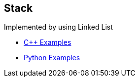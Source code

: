 == Stack
Implemented by using Linked List

* https://github.com/tayfunkscu/data-structures/tree/main/Heaps/C%2B%2B/Heaps[C++ Examples]

* https://github.com/tayfunkscu/data-structures/tree/main/Heaps/Python/Heaps[Python Examples]
